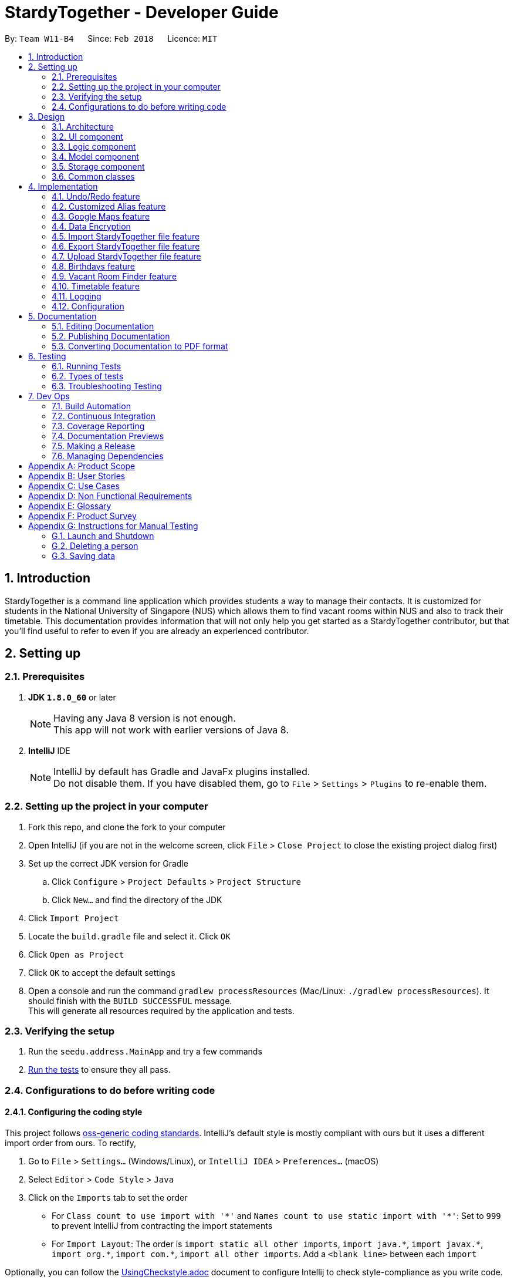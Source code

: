 = StardyTogether - Developer Guide
:toc:
:toc-title:
:toc-placement: preamble
:sectnums:
:imagesDir: images
:stylesDir: stylesheets
:xrefstyle: full
ifdef::env-github[]
:tip-caption: :bulb:
:note-caption: :information_source:
endif::[]
:repoURL: https://github.com/CS2103JAN2018-W11-B4/main/tree/master

By: `Team W11-B4`      Since: `Feb 2018`      Licence: `MIT`

== Introduction
StardyTogether is a command line application which provides students a way to manage their contacts.
It is customized for students in the National University of Singapore (NUS) which allows them to find vacant rooms within NUS and also to track their timetable.
This documentation provides information that will not only help you get started as a StardyTogether contributor, but that you'll find useful to refer to even if you are already an experienced contributor.

== Setting up

=== Prerequisites

. *JDK `1.8.0_60`* or later
+
[NOTE]
Having any Java 8 version is not enough. +
This app will not work with earlier versions of Java 8.
+

. *IntelliJ* IDE
+
[NOTE]
IntelliJ by default has Gradle and JavaFx plugins installed. +
Do not disable them. If you have disabled them, go to `File` > `Settings` > `Plugins` to re-enable them.


=== Setting up the project in your computer

. Fork this repo, and clone the fork to your computer
. Open IntelliJ (if you are not in the welcome screen, click `File` > `Close Project` to close the existing project dialog first)
. Set up the correct JDK version for Gradle
.. Click `Configure` > `Project Defaults` > `Project Structure`
.. Click `New...` and find the directory of the JDK
. Click `Import Project`
. Locate the `build.gradle` file and select it. Click `OK`
. Click `Open as Project`
. Click `OK` to accept the default settings
. Open a console and run the command `gradlew processResources` (Mac/Linux: `./gradlew processResources`). It should finish with the `BUILD SUCCESSFUL` message. +
This will generate all resources required by the application and tests.

=== Verifying the setup

. Run the `seedu.address.MainApp` and try a few commands
. <<Testing,Run the tests>> to ensure they all pass.

=== Configurations to do before writing code

==== Configuring the coding style

This project follows https://github.com/oss-generic/process/blob/master/docs/CodingStandards.adoc[oss-generic coding standards]. IntelliJ's default style is mostly compliant with ours but it uses a different import order from ours. To rectify,

. Go to `File` > `Settings...` (Windows/Linux), or `IntelliJ IDEA` > `Preferences...` (macOS)
. Select `Editor` > `Code Style` > `Java`
. Click on the `Imports` tab to set the order

* For `Class count to use import with '\*'` and `Names count to use static import with '*'`: Set to `999` to prevent IntelliJ from contracting the import statements
* For `Import Layout`: The order is `import static all other imports`, `import java.\*`, `import javax.*`, `import org.\*`, `import com.*`, `import all other imports`. Add a `<blank line>` between each `import`

Optionally, you can follow the <<UsingCheckstyle#, UsingCheckstyle.adoc>> document to configure Intellij to check style-compliance as you write code.

==== Updating documentation to match your fork

After forking the repo, links in the documentation will still point to the `CS2103JAN2018-W11-B4/main` repo. If you plan to develop this as a separate product (i.e. instead of contributing to the `CS2103JAN2018-W11-B4/main`) , you should replace the URL in the variable `repoURL` in `DeveloperGuide.adoc` and `UserGuide.adoc` with the URL of your fork.

==== Setting up CI

Set up Travis to perform Continuous Integration (CI) for your fork. See <<UsingTravis#, UsingTravis.adoc>> to learn how to set it up.

After setting up Travis, you can optionally set up coverage reporting for your team fork (see <<UsingCoveralls#, UsingCoveralls.adoc>>).

[NOTE]
Coverage reporting could be useful for a team repository that hosts the final version but it is not that useful for your personal fork.

Optionally, you can set up AppVeyor as a second CI (see <<UsingAppVeyor#, UsingAppVeyor.adoc>>).

[NOTE]
Having both Travis and AppVeyor ensures your App works on both Unix-based platforms and Windows-based platforms (Travis is Unix-based and AppVeyor is Windows-based)

==== Getting started with coding

When you are ready to start coding,

1. Get some sense of the overall design by reading <<Design-Architecture>>.
2. Take a look at <<GetStartedProgramming>>.

== Design

[[Design-Architecture]]
=== Architecture

.Architecture Diagram
image::Architecture.png[width="600"]

The *_Architecture Diagram_* given above explains the high-level design of the App. Given below is a quick overview of each component.

[TIP]
The `.pptx` files used to create diagrams in this document can be found in the link:{repoURL}/docs/diagrams/[diagrams] folder. To update a diagram, modify the diagram in the pptx file, select the objects of the diagram, and choose `Save as picture`.

`Main` has only one class called link:{repoURL}/src/main/java/seedu/address/MainApp.java[`MainApp`]. It is responsible for,

* At app launch: Initializes the components in the correct sequence, and connects them up with each other.
* At shut down: Shuts down the components and invokes cleanup method where necessary.

<<Design-Commons,*`Commons`*>> represents a collection of classes used by multiple other components. Two of those classes play important roles at the architecture level.

* `EventsCenter` : This class (written using https://github.com/google/guava/wiki/EventBusExplained[Google's Event Bus library]) is used by components to communicate with other components using events (i.e. a form of _Event Driven_ design)
* `LogsCenter` : Used by many classes to write log messages to the App's log file.

The rest of the App consists of four components.

* <<Design-Ui,*`UI`*>>: The UI of the App.
* <<Design-Logic,*`Logic`*>>: The command executor.
* <<Design-Model,*`Model`*>>: Holds the data of the App in-memory.
* <<Design-Storage,*`Storage`*>>: Reads data from, and writes data to, the hard disk.

Each of the four components

* Defines its _API_ in an `interface` with the same name as the Component.
* Exposes its functionality using a `{Component Name}Manager` class.

For example, the `Logic` component (see the class diagram given below) defines it's API in the `Logic.java` interface and exposes its functionality using the `LogicManager.java` class.

.Class Diagram of the Logic Component
image::LogicClassDiagram.png[width="800"]

[discrete]
==== Events-Driven nature of the design

The _Sequence Diagram_ below shows how the components interact for the scenario where the user issues the command `delete 1`.

.Component interactions for `delete 1` command (part 1)
image::SDforDeletePerson.png[width="800"]

[NOTE]
Note how the `Model` simply raises a `AddressBookChangedEvent` when the Address Book data are changed, instead of asking the `Storage` to save the updates to the hard disk.

The diagram below shows how the `EventsCenter` reacts to that event, which eventually results in the updates being saved to the hard disk and the status bar of the UI being updated to reflect the 'Last Updated' time.

.Component interactions for `delete 1` command (part 2)
image::SDforDeletePersonEventHandling.png[width="800"]

[NOTE]
Note how the event is propagated through the `EventsCenter` to the `Storage` and `UI` without `Model` having to be coupled to either of them. This is an example of how this Event Driven approach helps us reduce direct coupling between components.

The sections below give more details of each component.

[[Design-Ui]]
=== UI component

.Structure of the UI Component
image::UiClassDiagram.png[width="800"]

*API* : link:{repoURL}/src/main/java/seedu/address/ui/Ui.java[`Ui.java`]

The UI consists of a `MainWindow` that is made up of parts e.g.`CommandBox`, `ResultDisplay`, `PersonListPanel`, `StatusBarFooter`, `BrowserPanel` etc. All these, including the `MainWindow`, inherit from the abstract `UiPart` class.

The `UI` component uses JavaFx UI framework. The layout of these UI parts are defined in matching `.fxml` files that are in the `src/main/resources/view` folder. For example, the layout of the link:{repoURL}/src/main/java/seedu/address/ui/MainWindow.java[`MainWindow`] is specified in link:{repoURL}/src/main/resources/view/MainWindow.fxml[`MainWindow.fxml`]

The `UI` component,

* Executes user commands using the `Logic` component.
* Binds itself to some data in the `Model` so that the UI can auto-update when data in the `Model` change.
* Responds to events raised from various parts of the App and updates the UI accordingly.

[[Design-Logic]]
=== Logic component

[[fig-LogicClassDiagram]]
.Structure of the Logic Component
image::LogicClassDiagram.png[width="800"]

.Structure of Commands in the Logic Component. This diagram shows finer details concerning `XYZCommand` and `Command` in <<fig-LogicClassDiagram>>
image::LogicCommandClassDiagram.png[width="800"]

*API* :
link:{repoURL}/src/main/java/seedu/address/logic/Logic.java[`Logic.java`]

.  `Logic` uses the `AddressBookParser` class to parse the user command.
.  This results in a `Command` object which is executed by the `LogicManager`.
.  The command execution can affect the `Model` (e.g. adding a person) and/or raise events.
.  The result of the command execution is encapsulated as a `CommandResult` object which is passed back to the `Ui`.

Given below is the Sequence Diagram for interactions within the `Logic` component for the `execute("delete 1")` API call.

.Interactions Inside the Logic Component for the `delete 1` Command
image::DeletePersonSdForLogic.png[width="800"]

[[Design-Model]]
=== Model component

.Structure of the Model Component
image::ModelClassDiagram.png[width="800"]

*API* : link:{repoURL}/src/main/java/seedu/address/model/Model.java[`Model.java`]

The `Model`,

* stores a `UserPref` object that represents the user's preferences.
* stores the Address Book data.
* exposes an unmodifiable `ObservableList<Person>` that can be 'observed' e.g. the UI can be bound to this list so that the UI automatically updates when the data in the list change.
* does not depend on any of the other three components.

[TIP]
Note that although it is stated that contacts are friends in the User Guide (for better presentation), they are actually represented as `Person` class in code.

[[Design-Storage]]
=== Storage component

.Structure of the Storage Component
image::StorageClassDiagram.png[width="800"]

*API* : link:{repoURL}/src/main/java/seedu/address/storage/Storage.java[`Storage.java`]

The `Storage` component,

* can save `UserPref` objects in json format and read it back.
* can save the Address Book data in xml format and read it back.

[[Design-Commons]]
=== Common classes

Classes used by multiple components are in the `seedu.addressbook.commons` package.

== Implementation

This section describes some noteworthy details on how certain features are implemented.

// tag::undoredo[]
=== Undo/Redo feature
==== Current Implementation

The undo/redo mechanism is facilitated by an `UndoRedoStack`, which resides inside `LogicManager`. It supports undoing and redoing of commands that modifies the state of the address book (e.g. `add`, `edit`). Such commands will inherit from `UndoableCommand`.

`UndoRedoStack` only deals with `UndoableCommands`. Commands that cannot be undone will inherit from `Command` instead. The following diagram shows the inheritance diagram for commands:

.Logic Command Class Diagram
image::LogicCommandClassDiagram.png[width="800"]

As you can see from the diagram, `UndoableCommand` adds an extra layer between the abstract `Command` class and concrete commands that can be undone, such as the `DeleteCommand`. Note that extra tasks need to be done when executing a command in an _undoable_ way, such as saving the state of the address book before execution. `UndoableCommand` contains the high-level algorithm for those extra tasks while the child classes implements the details of how to execute the specific command. Note that this technique of putting the high-level algorithm in the parent class and lower-level steps of the algorithm in child classes is also known as the https://www.tutorialspoint.com/design_pattern/template_pattern.htm[template pattern].

Commands that are not undoable are implemented this way:
[source,java]
----
public class ListCommand extends Command {
    @Override
    public CommandResult execute() {
        // ... list logic ...
    }
}
----

With the extra layer, the commands that are undoable are implemented this way:
[source,java]
----
public abstract class UndoableCommand extends Command {
    @Override
    public CommandResult execute() {
        // ... undo logic ...

        executeUndoableCommand();
    }
}

public class DeleteCommand extends UndoableCommand {
    @Override
    public CommandResult executeUndoableCommand() {
        // ... delete logic ...
    }
}
----

Suppose that the user has just launched the application. The `UndoRedoStack` will be empty at the beginning.

The user executes a new `UndoableCommand`, `delete 5`, to delete the 5th person in the address book. The current state of the address book is saved before the `delete 5` command executes. The `delete 5` command will then be pushed onto the `undoStack` (the current state is saved together with the command).

.Undo and Redo Starting Stack
image::UndoRedoStartingStackDiagram.png[width="800"]

As the user continues to use the program, more commands are added into the `undoStack`. For example, the user may execute `add n/David ...` to add a new person.

.Undo and Redo Stack after executing one Command
image::UndoRedoNewCommand1StackDiagram.png[width="800"]

[NOTE]
If a command fails its execution, it will not be pushed to the `UndoRedoStack` at all.

The user now decides that adding the person was a mistake, and decides to undo that action using `undo`.

We will pop the most recent command out of the `undoStack` and push it back to the `redoStack`. We will restore the address book to the state before the `add` command executed.

.Undo and Redo stack before and after Undo command execution
image::UndoRedoExecuteUndoStackDiagram.png[width="800"]

[NOTE]
If the `undoStack` is empty, then there are no other commands left to be undone, and an `Exception` will be thrown when popping the `undoStack`.

The following sequence diagram shows how the undo operation works:

.Undo Sequence Diagram
image::UndoRedoSequenceDiagram.png[width="800"]

The redo does the exact opposite (pops from `redoStack`, push to `undoStack`, and restores the address book to the state after the command is executed).

[NOTE]
If the `redoStack` is empty, then there are no other commands left to be redone, and an `Exception` will be thrown when popping the `redoStack`.

The user now decides to execute a new command, `clear`. As before, `clear` will be pushed into the `undoStack`. This time the `redoStack` is no longer empty. It will be purged as it no longer make sense to redo the `add n/David` command (this is the behavior that most modern desktop applications follow).

.Undo and Redo stack before and after Clear command execution
image::UndoRedoNewCommand2StackDiagram.png[width="800"]

Commands that are not undoable are not added into the `undoStack`. For example, `list`, which inherits from `Command` rather than `UndoableCommand`, will not be added after execution:

.Undo and Redo stack before and after List command execution
image::UndoRedoNewCommand3StackDiagram.png[width="800"]

The following activity diagram summarize what happens inside the `UndoRedoStack` when a user executes a new command:

.Undo and Redo Activity Diagram
image::UndoRedoActivityDiagram.png[width="650"]

==== Design Considerations

===== Aspect: Implementation of `UndoableCommand`

* **Alternative 1 (current choice):** Add a new abstract method `executeUndoableCommand()`
** Pros: We will not lose any undone/redone functionality as it is now part of the default behaviour. Classes that deal with `Command` do not have to know that `executeUndoableCommand()` exist.
** Cons: Hard for new developers to understand the template pattern.
* **Alternative 2:** Just override `execute()`
** Pros: Does not involve the template pattern, easier for new developers to understand.
** Cons: Classes that inherit from `UndoableCommand` must remember to call `super.execute()`, or lose the ability to undo/redo.

===== Aspect: How undo & redo executes

* **Alternative 1 (current choice):** Saves the entire address book.
** Pros: Easy to implement.
** Cons: May have performance issues in terms of memory usage.
* **Alternative 2:** Individual command knows how to undo/redo by itself.
** Pros: Will use less memory (e.g. for `delete`, just save the person being deleted).
** Cons: We must ensure that the implementation of each individual command are correct.


===== Aspect: Type of commands that can be undone/redone

* **Alternative 1 (current choice):** Only include commands that modifies the address book (`add`, `clear`, `edit`).
** Pros: We only revert changes that are hard to change back (the view can easily be re-modified as no data are * lost).
** Cons: User might think that undo also applies when the list is modified (undoing filtering for example), * only to realize that it does not do that, after executing `undo`.
* **Alternative 2:** Include all commands.
** Pros: Might be more intuitive for the user.
** Cons: User have no way of skipping such commands if he or she just want to reset the state of the address * book and not the view.
**Additional Info:** See our discussion  https://github.com/se-edu/addressbook-level4/issues/390#issuecomment-298936672[here].


===== Aspect: Data structure to support the undo/redo commands

* **Alternative 1 (current choice):** Use separate stack for undo and redo
** Pros: Easy to understand for new Computer Science student undergraduates to understand, who are likely to be * the new incoming developers of our project.
** Cons: Logic is duplicated twice. For example, when a new command is executed, we must remember to update * both `HistoryManager` and `UndoRedoStack`.
* **Alternative 2:** Use `HistoryManager` for undo/redo
** Pros: We do not need to maintain a separate stack, and just reuse what is already in the codebase.
** Cons: Requires dealing with commands that have already been undone: We must remember to skip these commands. Violates Single Responsibility Principle and Separation of Concerns as `HistoryManager` now needs to do two * different things.
// end::undoredo[]

// tag::customizedalias[]
=== Customized Alias feature
==== Current Implementation

.Alias Command Sequence Diagram for Logic Component
image::LogicComponentAliasSequenceDiagram.png[width="800"]

.Storage Component
image::StorageClassDiagram.png[width="800"]

==== Design Considerations

===== Aspect: How alias list is maintained
.Model Component
image::ModelClassDiagram.png[width="800"]

* **Alternative 1 (current choice):** Create an `UniqueAliasList` in the `alias` model
** Pros: Reduce coupling between `Alias` and other commands. This design follows the Open Closed Principle where a command is open to extension and closed to modification.
** Cons: More difficult to implement as need to design an instance of a `UniqueAliasList`.
* **Alternative 2:** Create a HashMap of `Alias` in each command class
** Pros: Faster to implement as each command class only needs to include a HashMap that stores all the aliases tagged to the command.
** Cons: High coupling between `Alias` and other commands and the HashMaps of every command needs to be iterated through to find to find the aliased command.

===== Aspect: How alias is stored

* **Alternative 1 (current choice):** Store as `XmlAdaptedAlias` and save to `addressbook.xml`
** Pros: Reduces files where data need to be stored, as all the user saved data is in one file.
** Cons: Need to design a section in `addressbook.xml` for saving alias data with the other data like person data.
* **Alternative 2:** Store in `UserPrefsStorage`
** Pros: Easier to implement.
** Cons: Affects Import command, to import `UserPrefsStorage` as well, than just importing `addressbook.xml`
// end::customizedalias[]

// tag::mapconsiderations[]
=== Google Maps feature
==== Current Implementation

We are using the Google Maps Browser and passing the location(s) specified by the user into the URL, and then connecting to the internet to retrieve the Google Maps with the respective location(s).
We have implemented two functionalities for the Google Maps: Address locator and locations navigator.

* For one location specified, the "https://www.google.com/maps/search/" URL prefix is used.
* For more than one locations specified, the "https://www.google.com/maps/dir/" url prefix is used.

When a location specified by the user is an NUS building e.g. S1, our application compares the input with the list of NUS buildings to check from, and recognizes it as an NUS building.
The location is replaced with its respective postal code and passed to form the Google Maps URL.

==== Design Considerations

===== Aspect: Google Maps implementation
* **Alternative 1 (current choice):** Use Google Maps in browser
** Pros: Requires a re-setup of project to link with the Google API.
** Cons: Browser mode (Google Lite Maps) does not support some advanced Google Maps features.
(But these additional features are not used in this project and thus having the browser implementation fulfils the intended functionality)
* **Alternative 2:** Use Google Maps API
** Pros: Google Maps in the application will have the complete set of features.
** Cons: May cause a longer loading time for the application and Google Maps browser.

===== Aspect: Saving NUS buildings' addresses
* **Alternative 1 (current choice):** Saving the postal codes of NUS buildings in the Building class
** Pros: Easy to implement. Since there is only one set of fixed NUS buildings and postal codes, both can be stored as lists in the same class.
** Cons: Need to have a method that finds the correct postal code for a building from the lists.
* **Alternative 2:** Creating a new class to store postal codes/addresses of NUS buildings
** Pros: The code looks neater. Every building will have an `Address` class to store their postal codes/addresses.
** Cons: Need to maintain a `Building` list, where each `Building` contains the `Address` class.
// end::mapconsiderations[]

// tag::dataencryption[]
===  Data Encryption
==== Current Implementation

We are using `javax.crypto.cipher` and `java.security.key` package provided by java for the encryption of the data. The `SecurityUtil` class is used to provide the `SHA-1` hashing and `AES` encryption/decryption required.

Using a given password, it is first hashed using `SHA-1` to be used as the `AES` key.
The first 128 bits of the digest created by the `SHA-1` hash is extracted.
This is required as `AES` requires its key to be 128 bits long.

* The encryption can be done simply by using `SecurityUtil.encrypt()` which will encrypt the addressbook.xml.
* The decryption can be done simply by using `SecurityUtil.decrypt()` which will decrypt the addressbook.xml.
* Currently, decryption/encryption is done in `XmlAddressBookStorage` class before/after `readAddressBook` and `saveAddressBook`.

No encryption is done if the user do not set a password.
Users can change their password using the command `encrypt` and decrypt it permanently using the command `decrypt`.

When an 'encrypt' command is issued, the argument is parsed and hashed. Is is then passed to the Model.

image::PasswordSdForLogic.png[width="800"]

The `ModelManager` then updates the password in the `AddressBook` as shown below:

.Password Sequence Diagram for Model Component
image::PasswordSdForModel.png[width="800"]

The 128 bit password used to encrypt `addressbook.xml` is saved in the address book as `XmlAdaptedPassword` to ensure that the password is not lost after every reset of the application.
This is secure as even if a malicious user were to somehow get a copy of the 128 bit password, they would still need to use a computationally unfeasible second pre-image attack.
This is because users are unable to input hashed password directly.

When the user first starts the application, `ModelManager` would try to load the data from `addressbook.xml` without using any password.
If `addressbook.xml` is encrypted, this would cause the following code to trigger which would morph the `ui` to `PasswordUiManager` instead of `UiManager`.
[source,java]
----
private void checkPasswordChanged() {
    if (passwordChanged) {
        ui = new PasswordUiManager(storage, model, ui);
    }
}
----
This change would cause the `PasswordWindow` to display instead of the `MainWindow`, requesting for a password input by the user.

image::passwordBox.png[width="800"]

If the password the user input is unable to decrypt `addressbook.xml`, a `WrongPasswordEvent` is raised which will cause the `PasswordUiManager` to display the following dialog to the user:

image::wrongPasswordDialog.png[width="800"]

If the password the user input successfully decrypts `addressbook.xml`, a `CorrectPasswordEvent` is raised. This event is handled by the `PasswordUiManager` which will start the `UiManager`.
The application would behave as if it is not encrypted from here on.

==== Design Considerations

===== Aspect: How to generate the AES key
* **Alternative 1 (current choice):** Generating the key from a password
** Pros: Users are able to key in their own passwords
** Cons: Users have to input password for their data to be encrypted.
* **Alternative 2:** Generating the key within the code into a file for user to share.
** Pros: It would be guaranteed to be more secure than using our own generated key.
    This is because keys generated by `java.crypto.KeyGenerator` have their algorithms reviewed by many experts in the area.
** Cons: This would require a file to be carried by the user to decrypt their address book which makes it very inconvenient for the user.

===== Aspect: Where to encrypt and decrypt file
* **Alternative 1 (current choice):** Encryption and Decryption done in `XmlAddressBookStorage` class
** Pros: Easy and clear to understand implementation where file is encrypted and decrypted before and after `readAddressBook` and `saveAddressBook`.
** Cons: `addressbook.xml` is in plain text longer than is required.

* **Alternative 2:**  Encryption and Decryption done where needed in `XmlUtil` and `XmlFileStorage`
** Pros: `addressbook.xml` is exposed minimally.
** Cons: Increase coupling of more classes and makes the implementation harder to understand.

===== Aspect: Where to save the password
* **Alternative 1 (current choice):** Save in `addressbook.xml`
** Pros: The password is not lost after every reload of the application.
** Cons: Plaintext of `addressbook.xml` contains the 128 bit `AES` key used.
However, this is still secure as even if a malicious user were to somehow get a copy of the 128 bit password,
they would still need to use a computationally unfeasible second pre-image attack.

* **Alternative 2:** Password not saved
** Pros: No chance of password being compromised.
** Cons: Password reset after each reload of application.

===== Aspect: Default Password
* **Alternative 1 (current choice):** `addressbook.xml` not encrypted by default
** Pros: Users are able to choose whether they want their data to be encrypted or not as encryption and decryption
requires computation which may make the application slower than desired.
** Cons: Unfamiliar users may not be aware of the option of encrypting their data making it less secure.
* **Alternative 2:** Default Password provided to encrypt `addressbook.xml`
** Pros: Data is always encrypted.
** Cons: A default password is, most of the time, as effective as no password and it also slows down the application more than necessary.
// end::dataencryption[]

// tag::datatransfer[]
=== Import StardyTogether file feature
==== Current Implementation

The import StardyTogether mechanism is facilitated by `XmlSerializableAddressBook`, which resides inside `Storage`. It allows the imported XML file to be converted into StardyTogether format.

The imported StardyTogether must be a XML file that follows `XmlAdaptedPerson`, `XmlAdaptedTag`, and `XmlAdaptedAlias` format.

`Person`,`Tag`, and `Alias` from imported StardyTogether file that are not a duplicate of existing `Person`, `Tag`, and `Alias` in the user's StardyTogether will be added.

The following code shows how `Person`,`Tag`, and `Alias` are imported into StardyTogether:

----
public AddressBook addToAddressBook(AddressBook addressBook) throws IllegalValueException {
    for (XmlAdaptedTag t : tags) {
        addressBook.importTag(t.toModelType());
    }
    for (XmlAdaptedPerson p : persons) {
        addressBook.importPerson(p.toModelType());
    }
    for (XmlAdaptedAlias a : aliases) {
        addressBook.importAlias(a.toModelType());
    }
    return addressBook;
}
----

The following sequence diagram shows how the import operation works:

.Import Command Sequence Diagram for Logic Component
image::LogicComponentImportSequenceDiagram.png[width="800"]

.Import Command Sequence Diagram for Model and Storage Component
image::ModelStorageComponentImportSequenceDiagram.png[width="800"]

==== Design Considerations

===== Aspect: Imported StardyTogether file format

* **Alternative 1 (current choice):** Uses the same XML file format as `XmlSerializableAddressBook`
** Pros: Same file format as saved StardyTogether, users can transfer StardyTogether easily without the need to indicate file format.
** Cons: Imported StardyTogether must be in XML file format that follows `XmlAdaptedPerson`, `XmlAdaptedTag`, and `XmlAdaptedAlias` format.
* **Alternative 2:** Uses CSV file format
** Pros: CSV file format is widely used and is able to transfer between different applications (eg. Microsoft Excel).
** Cons: Different file format as saved StardyTogether, implementation of converting file type from XML to CSV is needed.

===== Aspect: How import command executes

* **Alternative 1 (current choice):** Adds all `Person`,`Tag`, and `Alias` from imported StardyTogether that are not a duplicate of existing `Person`, `Tag`, and `Alias` to the user's StardyTogether.
** Pros: User does not need to indicate which `Person`, `Tag` or `Alias` to be imported. Since user can select which `Person` to be exported using `export` command, we assume user has already made his selection.
** Cons: User is not able to select which `Person`, `Tag` or `Alias` to be imported.
* **Alternative 2:** Adds selected `Person`,`Tag`, and `Alias` from imported StardyTogether that are not a duplicate of existing `Person`, `Tag`, and `Alias` to the user's StardyTogether.
** Pros: User is able to select which `Person`, `Tag` or `Alias` to be imported.
** Cons: User needs to indicate which `Person`, `Tag` or `Alias` to be imported, which may lead to human errors.

=== Export StardyTogether file feature
==== Current Implementation

The export StardyTogether mechanism is facilitated by `XmlFileStorage`, which resides inside `Storage`. It allows the StardyTogether's `AddressBook` to be converted into a XML file format.

The exported StardyTogether file contains all `Person` in `filteredPersons`, which resides inside `ModelManager`, all `Tag`, and all `Alias` in StardyTogether.

The following sequence diagram shows how the export operation works:

.Export Command Sequence Diagram for Model and Storage Component
image::ModelStorageComponentExportSequenceDiagram.png[width="800"]

==== Design Considerations

===== Aspect: Exported StardyTogether file format

* **Alternative 1 (current choice):** Uses the same XML file format as `XmlFileStorage`
** Pros: Same file format as saved StardyTogether, users can transfer StardyTogether easily without the need to indicate file format.
** Cons: Can only be transferred and used by StardyTogether application.
* **Alternative 2:** Uses CSV file format
** Pros: CSV file format is widely used and is able to transfer between different applications (eg. Microsoft Excel).
** Cons: Different file format as saved StardyTogether, implementation of converting file type from XML to CSV is needed.

===== Aspect: How export command executes

* **Alternative 1 (current choice):** Exports all `Person` in `filteredPersons`, `Tag`, and `Alias` from StardyTogether.
** Pros: User is able to select which `Person` to be exported by using `find` command, user is not able to indicate which `Tag` or `Alias` to be exported. User can exports all `Person` by using `list` command too.
** Cons: User is not able to select which `Tag` or `Alias` to be exported.
* **Alternative 2:** Exports all `Person`,`Tag`, and `Alias` from StardyTogether.
** Pros: User does not need to indicate which `Person`, `Tag` or `Alias` to be exported.
** Cons: User is not able to select which `Person`, `Tag` or `Alias` to be exported. This is similar to copying and pasting the saved StardyTogether file using file explorer.

=== Upload StardyTogether file feature
==== Current Implementation

The upload feature involves three steps, requesting for authorization, exporting, and uploading.

1. Redirecting user to a Google URL to request for authorization to his/her Google Drive. User must grant StardyTogether access to his/her Google Drive to continue. If user already granted access, this step will be skipped.
2. Exporting all `Person` in `filteredPersons`, which resides inside `ModelManager`, all `Tag`, and all `Alias` of the StardyTogether to `googledrive` folder in user's computer.
3. Uploading the exported StardyTogether file to user's Google Drive.

Please refer to <<Export StardyTogether file feature,Export StardyTogether file feature>> for implementation on export mechanism.

The upload StardyTogether mechanism is facilitated by using https://developers.google.com/drive/[Google Drive API] in `GoogleDriveStorage`, which resides inside `Storage`. It allows the stored StardyTogether file in user's computer to be uploaded into user's Google Drive.

The uploaded StardyTogether file is the same as exported StardyTogether file stored.

The following sequence diagram shows how the upload operation works:

.Upload Command Sequence Diagram for Model and Storage Component
image::ModelStorageComponentUploadSequenceDiagram.png[width="800"]

==== Design Considerations

===== Aspect: Uploaded StardyTogether file format

* **Alternative 1 (current choice):** Uses the same XML file format as `XmlFileStorage`
** Pros: Same file format as saved StardyTogether, users can transfer StardyTogether easily without the need to indicate file format.
** Cons: Can only be transferred and used by StardyTogether application.
* **Alternative 2:** Uses CSV file format
** Pros: CSV file format is widely used and is able to transfer between different applications (eg. Microsoft Excel).
** Cons: Different file format as saved StardyTogether, implementation of converting file type from XML to CSV is needed.
// end::datatransfer[]

// tag::birthdays[]
=== Birthdays feature
==== Current Implementation
`Birthdays` Command uses the existing `Events` system and sends an event according to the parameters provided.

.Birthdays Command Sequence Diagram for Logic Component +
image::LogicComponentBirthdaysSequenceDiagram.png[width="800"]

The `BirthdayList` UI component will then receive the event and handle the display of the data +

.Birthdays Command Sequence Diagram for UI Component +
image::UiComponentBirthdayListSequenceDiagram.png[width="800"]

For "birthdays today" notification, the app will create an alert dialog instead.
[source,java]
----
    @Subscribe
    private void handleBirthdayNotificationEvent(BirthdayNotificationEvent event) {
        DateTimeFormatter dtf = DateTimeFormatter.ofPattern("dd/MM/yyyy");

        logger.info(LogsCenter.getEventHandlingLogMessage(event));
        Alert alert = new Alert(Alert.AlertType.INFORMATION);
        // ... setting up of Alert ...
        alert.showAndWait();
    }
----

==== Design Considerations

===== Aspect: How the `BirthdayList` UI component obtains and parses its data

* **Alternative 1**: Let UI component handle the parsing of UniquePersonList obtained from Event
** Pros: Isolated and independent within `BirthdayList` UI component. Less overhead.
** Cons: Not intuitive to new developers as parsing of data is not expected in UI.
* **Alternative 2 (current choice)**: Let `Birthdays` do the parsing of UniquePersonList obtained from Model
** Pros: More modularity.
** Cons: Not apparent in usage by User. Functionality remains the same but Birthdays command becomes more cluttered.

===== Aspect: How User can open Birthday List

* **Alternative 1**: Manual command "birthdays" or "birthdays today"
** Pros: User can control when to view the birthdays.
** Cons: Not very user-friendly. Additional parameter cannot be shortened.
* ** Alternative 2 (current choice)**: Notification at the start of app if a birthday is occurring today
** Pros: User can be reminded immediately and need not type the command.
** Cons: Currently, StardyTogether does not have settings to switch on/off the feature. User may find it irritating.

===== Aspect: How User inputs the Birthday parameter in `Person` class
* ** Alternative 1 (Current choice)**: Fixed format as DDMMYYYY
** Pros: Less room for errors.
** Cons: User may not like the DDMMYYYY format.
* **Alternative 2:** Use Natural Language Processing
** Pros: Users can enter their birthday in their preferred format.
** Cons: External API will be used. May introduce unforeseen bugs.
// end::birthdays[]

// tag::vacantroomfinder[]
=== Vacant Room Finder feature
==== Current Implementation
We are using Venue Information JSON file from https://nusmods.com/api/2017-2018/2/venueInformation.json[NUSMods] to retrieve the weekly timetable of the venues. To increase the performance of retrieving the timetable of the venue, we decided to download Venue Information JSON file and have an offline copy stored in our StardyTogether application.

We have added the list of NUS buildings and the list of rooms in each building into the offline copy.

We use `ReadOnlyJsonVenueInformation`, which resides inside `Storage` to read and store the room timetable data inside `nusVenues` in `Room` class, and also store NUS Buildings and their respective rooms inside `nusBuildingsAndRooms` in `Building` class.

To avoid reading the data from Venue Information JSON file whenever the `vacant` command is executed, we only read the data once when the `MainApp` starts.

The following sequence diagram shows how the vacant command is parsed:

`ModelManager` will checks if the building is in the list of NUS Buildings, and will throw `BuildingNotFoundException` if the building is not in the list of NUS Buildings.

We have created `Building`, `Room`, `Week`, and `WeekDay` in `Model` to read and store all weekday schedule of all NUS Rooms.

The following architecture diagram shows the model component:

.Model Component
image::ModelClassDiagram.png[width="800"]

The following sequence diagram shows how the logic component of Vacant Room Finder works:

.Vacant Command Sequence Diagram for Model Component
image::ModelComponentVacantSequenceDiagram.png[width="800"]

As shown in diagram above, all Rooms weekday schedule will be return in an `ArrayList<ArrayList<String>>` data structure. This result will be shown to the UI on the `InfoPanel`

===== Aspect: Shows list of vacant rooms
* **Alternative 1 (current choice):** Displays a list of rooms and the weekday schedule from 0800 to 2100
** Pros: User is able to see which rooms are vacant throughout the day
** Cons: User has to manually find which rooms are vacant at the current time
* **Alternative 2:** Displays a list of vacant rooms at the current time
** Pros: User is able to see which rooms are vacant at current time immediately
** Cons: User is not able to see the room schedule for the whole day

* **Alternative 1 (current choice):** Create a Building, Room, Week and Weekday class
** Pros: Follows the Single Responsibility Principle where each class should have responsibility over a single part of the functionality provided by the software
** Cons: More difficult to implement as the design of the flow of work between classes has to be thought out
* **Alternative 2:** Create a static list of rooms in the Building class which has a room schedule for the day
** Pros: Code is shorter
** Cons: The Room and Building class will have schedule-related code which makes the classes messy.
// end::vacantroomfinder[]

// tag::timetable[]
=== Timetable feature
==== Current Implementation
When adding a `Person` using the "Add" Command, users can enter their NUSMods shortened link into the "tt/" field.
NUSMods URLs currently come in the format of `.../timetable/SEM_NUM/share?MODULE_CODE=LESSON_CODE`
Using `TimetableParserUtil:parseShortUrl`, we obtain the full url from the shortened link.
Then, we parse the information accordingly and obtain lesson data from {empty}[https://api.nusmods.com/[NUSMods API]] to represent them in `Lesson`
The information is then sorted and added as a list of `Lesson` taken by the user to the Timetable.
[source,java]
----
        try {
            // Grab lesson info from API and store as a map
            URL url = new URL(link);
            @SuppressWarnings("unchecked")
            Map<String, Object> mappedJson = mapper.readValue(url, HashMap.class);
            @SuppressWarnings("unchecked")
            ArrayList<HashMap<String, String>> lessonInfo = (ArrayList<HashMap<String, String>>)
                    mappedJson.get("Timetable");

            // Parse the information from API and creates an Arraylist of all possible lessons
            ArrayList<Lesson> lessons = new ArrayList<>();
            for (HashMap<String, String> lesson : lessonInfo) {
                Lesson lessonToAdd = new Lesson(moduleCode, lesson.get("ClassNo"), lesson.get("LessonType"),
                        lesson.get("WeekText"), lesson.get("DayText"), lesson.get("StartTime"), lesson.get("EndTime"));
                lessons.add(lessonToAdd);
            }

            return lessons;
        } catch (IOException exception) {
            throw new ParseException("Cannot retrieve module information");
        }
----

The main contents of the timetable is stored as `TimetableData` and is accessed through `Timetable`.
`TimetableData` consists of 2 `TimetableWeek`, which each consist of 5 `TimetableDay`, which each consist of 24
`TimetableSlot` (following the 24h clock)

.Timetable Component
image::TimetableComponentClassDiagram.png[width="800"]

In the event the url provided is invalid or empty, a empty `Timetable` will be created.
Do take note that there are dummy urls for the purpose of testing. While normal users should not be able to know of their existence,
entering a dummy link will result in a preset timetable being built.

When the user uses the `TimetableUnionCommand`, the indexes selected will be parsed and a union of the timetables selected will be created.
[source,java]
----
    public static ArrayList<String> unionTimetableDay(ArrayList<TimetableDay> timetables) {
        ArrayList<String> commonTimetable = new ArrayList<>();
        boolean checker;

        for (int i = 8; i < 22; i++) {
            checker = false;
            for (TimetableDay timetable : timetables) {
                TimetableSlot t = timetable.timetableSlots[i];
                if (!t.toString().equals(EMPTY_SLOT_STRING)) {
                    checker = true;
                    break;
                }
            }

            if (checker) {
                commonTimetable.add(TITLE_OCCUPIED);
            } else {
                commonTimetable.add(EMPTY_SLOT_STRING);
            }
        }
        return commonTimetable;
    }
----

Afterwards, it will raise the `TimeTableEvent` which will be caught and handled by the `InfoPanel`.
The `InfoPanel` will swap between `UserDetailsPanel`, `BirthdayList`, `VenueTable` and `TimetableUnionPanel` so that the UI would not be too cluttered.

==== Design Considerations

===== Aspect: The use of NUSMods Shortened URLs

* **Alternative 1** (current choice): Use NUSMods shortened urls to 'import' the user's timetable over to StardyTogether
** Pros: User-friendly if user already uses NUSMods and knows how to get the shortened link
** Cons: Not helpful to a user who does not use NUSMods. If NUSMods API changes, StardyTogether needs to be updated
* **Alternative 2**: Allow the use of more universal formats such as .ics files
** Pros: More flexibility for the user
** Cons: Hard to implement and parse the input

===== Aspect: Behaviour of the app when data from API is not retrieved successfully

* **Alternative 1** (current choice): A empty timetable is created for them.
** Pros: Prevents unexpected errors
** Cons: Not very intuitive unless user sees the thrown exception
* ** Alternative 2**: Prevent the adding of a Person without a valid timetable
** Pros: Warns the user that the timetable is not inputted properly
** Cons: Not very user-friendly if user just does not have a valid timetable

===== Aspect: Adding of lessons to Timetable

* **Alternative 1** (current choice): Users do the adding on NUSMods and re-import the timetable link
** Pros: No need to implement a separate function to add lessons and a separate `Module` class
** Cons: May be troublesome for the user
* **Alternative 2**: Implement a function to add lessons and `Module` class
** Pros: User need not to manually edit the timetable parameter
** Cons: Hard to implement. Lessons and modules will not have any usage outside `Timetable`

===== Aspect: Testing of Timetable

* **Alternative 1** (current choice): Dummy links (which will never be generated by NUSMods) are used,
 Timetable will parse those differently
** Pros: Allows for easy creation of dummy timetables
** Cons: Although unlikely, user may be able to enter the dummy link as his own timetable (unintended behaviour)
* ** Alternative 2**: Changing value to be non-final, settable with a method
** Pros: Easy to implement
** Cons: Violates coding conventions, allows possible unauthorized access to Timetable

===== Aspect: Displaying of Timetable in UI
* **Alternative 1 (Current choice):** Change between the different panels
** Pros: UI would not be too cluttered.
** Cons: User cannot simultaneously use the different panels.
* **Alternative 2:** Have a dedicated spot in the UI for `TimeTablePanel`
** Pros: Easy to refer for users.
** Cons: UI would be confusing and cluttered.

===== Aspect: Size of Timetable size
* **Alternative 1 (Current choice):** Automatically resize according to the size of the Application
** Pros: Size is adaptable to the size of the Application.
** Cons: Variable size may make it confusing for users.
* **Alternative 2:** Fixed Size
** Pros: Easy and predictable size and location of timings.
** Cons: Since display may different from computer to computer, it would be inflexible to use a one size fit all approach.

===== Aspect: Color of Modules in Timetable
* **Alternative 1 (Current choice):** Automatically randomized based on the `hashcode()` of the module name
** Pros: Colors are fixed and more or less randomized.
** Cons: Colors may be same for different modules in the same timetable and Colors are not customizable.
* **Alternative 2:** Pre-defined colors for the different modules
** Pros: No overlap in color and different color for each module
** Cons: Since there are many different modules in NUS, it would be very time-consuming and almost impossible to be implemented.
* **Alternative 3:** User customize colors
** Pros: Customized Application for users.
** Cons: Implementation of this system would be complex and time-consuming, it would be implemented in later versions.
Current implementation is the best in terms of variability and ease of implementation.
// end::timetable[]

=== Logging

We are using `java.util.logging` package for logging. The `LogsCenter` class is used to manage the logging levels and logging destinations.

* The logging level can be controlled using the `logLevel` setting in the configuration file (See <<Implementation-Configuration>>)
* The `Logger` for a class can be obtained using `LogsCenter.getLogger(Class)` which will log messages according to the specified logging level
* Currently log messages are output through: `Console` and to a `.log` file.

*Logging Levels*

* `SEVERE` : Critical problem detected which may possibly cause the termination of the application
* `WARNING` : Can continue, but with caution
* `INFO` : Information showing the noteworthy actions by the App
* `FINE` : Details that is not usually noteworthy but may be useful in debugging e.g. print the actual list instead of just its size

[[Implementation-Configuration]]
=== Configuration

Certain properties of the application can be controlled (e.g App name, logging level) through the configuration file (default: `config.json`).

== Documentation

We use asciidoc for writing documentation.

[NOTE]
We chose asciidoc over Markdown because asciidoc, although a bit more complex than Markdown, provides more flexibility in formatting.

=== Editing Documentation

See <<UsingGradle#rendering-asciidoc-files, UsingGradle.adoc>> to learn how to render `.adoc` files locally to preview the end result of your edits.
Alternatively, you can download the AsciiDoc plugin for IntelliJ, which allows you to preview the changes you have made to your `.adoc` files in real-time.

=== Publishing Documentation

See <<UsingTravis#deploying-github-pages, UsingTravis.adoc>> to learn how to deploy GitHub Pages using Travis.

=== Converting Documentation to PDF format

We use https://www.google.com/chrome/browser/desktop/[Google Chrome] for converting documentation to PDF format, as Chrome's PDF engine preserves hyperlinks used in webpages.

Here are the steps to convert the project documentation files to PDF format.

.  Follow the instructions in <<UsingGradle#rendering-asciidoc-files, UsingGradle.adoc>> to convert the AsciiDoc files in the `docs/` directory to HTML format.
.  Go to your generated HTML files in the `build/docs` folder, right click on them and select `Open with` -> `Google Chrome`.
.  Within Chrome, click on the `Print` option in Chrome's menu.
.  Set the destination to `Save as PDF`, then click `Save` to save a copy of the file in PDF format. For best results, use the settings indicated in the screenshot below.

.Saving documentation as PDF files in Chrome
image::chrome_save_as_pdf.png[width="300"]

[[Testing]]
== Testing

=== Running Tests

There are three ways to run tests.

[TIP]
The most reliable way to run tests is the 3rd one. The first two methods might fail some GUI tests due to platform/resolution-specific idiosyncrasies.

*Method 1: Using IntelliJ JUnit test runner*

* To run all tests, right-click on the `src/test/java` folder and choose `Run 'All Tests'`
* To run a subset of tests, you can right-click on a test package, test class, or a test and choose `Run 'ABC'`

*Method 2: Using Gradle*

* Open a console and run the command `gradlew clean allTests` (Mac/Linux: `./gradlew clean allTests`)

[NOTE]
See <<UsingGradle#, UsingGradle.adoc>> for more info on how to run tests using Gradle.

*Method 3: Using Gradle (headless)*

Thanks to the https://github.com/TestFX/TestFX[TestFX] library we use, our GUI tests can be run in the _headless_ mode. In the headless mode, GUI tests do not show up on the screen. That means the developer can do other things on the Computer while the tests are running.

To run tests in headless mode, open a console and run the command `gradlew clean headless allTests` (Mac/Linux: `./gradlew clean headless allTests`)

=== Types of tests

We have two types of tests:

.  *GUI Tests* - These are tests involving the GUI. They include,
.. _System Tests_ that test the entire App by simulating user actions on the GUI. These are in the `systemtests` package.
.. _Unit tests_ that test the individual components. These are in `seedu.address.ui` package.
.  *Non-GUI Tests* - These are tests not involving the GUI. They include,
..  _Unit tests_ targeting the lowest level methods/classes. +
e.g. `seedu.address.commons.StringUtilTest`
..  _Integration tests_ that are checking the integration of multiple code units (those code units are assumed to be working). +
e.g. `seedu.address.storage.StorageManagerTest`
..  Hybrids of unit and integration tests. These test are checking multiple code units as well as how the are connected together. +
e.g. `seedu.address.logic.LogicManagerTest`


=== Troubleshooting Testing
**Problem: `HelpWindowTest` fails with a `NullPointerException`.**

* Reason: One of its dependencies, `UserGuide.html` in `src/main/resources/docs` is missing.
* Solution: Execute Gradle task `processResources`.

== Dev Ops

=== Build Automation

See <<UsingGradle#, UsingGradle.adoc>> to learn how to use Gradle for build automation.

=== Continuous Integration

We use https://travis-ci.org/[Travis CI] and https://www.appveyor.com/[AppVeyor] to perform _Continuous Integration_ on our projects. See <<UsingTravis#, UsingTravis.adoc>> and <<UsingAppVeyor#, UsingAppVeyor.adoc>> for more details.

=== Coverage Reporting

We use https://coveralls.io/[Coveralls] to track the code coverage of our projects. See <<UsingCoveralls#, UsingCoveralls.adoc>> for more details.

=== Documentation Previews
When a pull request has changes to asciidoc files, you can use https://www.netlify.com/[Netlify] to see a preview of how the HTML version of those asciidoc files will look like when the pull request is merged. See <<UsingNetlify#, UsingNetlify.adoc>> for more details.

=== Making a Release

Here are the steps to create a new release.

.  Update the version number in link:{repoURL}/src/main/java/seedu/address/MainApp.java[`MainApp.java`].
.  Generate a JAR file <<UsingGradle#creating-the-jar-file, using Gradle>>.
.  Tag the repo with the version number. e.g. `v0.1`
.  https://help.github.com/articles/creating-releases/[Create a new release using GitHub] and upload the JAR file you created.

=== Managing Dependencies

A project often depends on third-party libraries. For example, Address Book depends on the http://wiki.fasterxml.com/JacksonHome[Jackson library] for XML parsing. Managing these _dependencies_ can be automated using Gradle. For example, Gradle can download the dependencies automatically, which is better than these alternatives. +
a. Include those libraries in the repo (this bloats the repo size) +
b. Require developers to download those libraries manually (this creates extra work for developers)

[[GetStartedProgramming]]
[appendix]
== Product Scope

*Target user profile*:

* has a need to manage a significant number of contacts
* prefer desktop apps over other types
* can type fast
* prefers typing over mouse input
* is reasonably comfortable using CLI apps
* is a student in National University of Singapore
* has many friends in the same course

*Value proposition*: share useful information with their friends who are taking the same modules and find a common studying time

*Feature Contribution*
[width="100%",cols="45%,<33%,<33%",options="header",]
|=======================================================================
|Name |Minor Enhancement |Major Enhancement
|Lee Yong Ler | Adding of `TimeTable` class and into the `Person` class. This allows user to enter their time table into the address book, making it easy for them to know their time table.|Data encryption system to allow the `addressbook.xml` to be encrypted when not in use. A `password` command will also be added for user to key in their own password. This ensure that the privacy of users are respected and information in the address book is confidential. NUS students would be able to store sensitive information like time table without fear of them leaking.
|Loh Cai Jun | Implementing Model and Storage component of Vacant study rooms finder feature to help user to find vacant study rooms nearby. | Importing, exporting, and uploading StardyTogether file feature to allow user to transfer selected data to other users, transfer to different computers, store and restore backup of StardyTogether easily.
|Ong Jing Yin | Implementing the Logic and UI component of the Vacant Room Finder feature. Users can view the vacancy status of all the rooms in the building they have requested for. Implementing the Google Maps Feature to nagivate locations within and outside of NUS easily.|Creating the Customized Alias Feature which allows users to set their own short cuts or intuitive naming for all existing commands to enhance the personalization and user-friendliness of our application.
|Wayne Neo| In charge of Model and Logic for Timetable. User can enter their timetable and compare their timetables to find common slots for easy 'stardying' together| Birthdays system helps User to keep track of their friend's birthdays and remind them promptly if its their birthday today
|=======================================================================

[appendix]
== User Stories

Priorities: High (must have) - `* * \*`, Medium (nice to have) - `* \*`, Low (unlikely to have) - `*`

[width="59%",cols="22%,<23%,<25%,<30%",options="header",]
|=======================================================================
|Priority |As a ... |I want to ... |So that I can...
|`* * *` |new user |see usage instructions |refer to instructions when I forget how to use the App

|`* * *` |student with friends |search friends who have taken or are taking similar modules |know who I can group with or approach for help

|`* * *` |student |keep track of my timetable |go to classes punctually

|`* * *` |student with friends |find my friend’s timetables |find common studying time with them

|`* * *` |student with friends |list my friends' birthdays |plan ahead in time for their birthdays

|`* * *` |student with friends |be notified of birthdays today |wish them happy birthday

|`* * *` |student with friends |export contacts taking similar module to another friend |let my friend know who is taking similar modules

|`* * *` |busy student |have short forms of commands |type more quickly

|`* * *` |busy student |have my customized short forms of commands |type even quicker and in my own style

|`* * *` |busy student |be able to remove my customized short forms |reuse keys

|`* * *` |busy student |be able to view all my customized short forms |refer to them should I forget the short forms I had previously set

|`* * *` |user |add a new person |

|`* * *` |user |delete a person |remove entries that I no longer need

|`* * *` |user |find a person by name |locate details of persons without having to go through the entire list

|`* * *` |user who is concerned about privacy |have my data encrypted |ensure that no one can access my data without my permission

|`* * *` |user who is concerned about privacy |change the password used |security is not compromised

|`* * *` |student who studies in school |be able to find rooms that I can study in |save time finding rooms

|`* * *` |student who studies in school |be able to know the locations of NUS buildings |save time locating the place

|`* * *` |student |be able to nagivate locations within and outside of NUS easily |find my way around quickly

|`* * *`|user| be able to transfer data between computers |  share my data with others and change computers seamlessly

|`* * *`|user who is concerned about privacy| be able to transfer encrypted data |share my data in its encrypted form

|`* * *`|user with many friends| track the birthdays of my friends | not miss a friend's birthday

|`* * *`|user with many friends| see all my friend's birthday in a list | know who's birthday is upcoming

|`* *` |user who is lazy |be able to leave my address book unencrypted | read it without opening the application

|`* *`|power user| be able to auto complete commands| I can use the application faster

|`* *` |user |hide <<private-contact-detail,private contact details>> by default |minimize chance of someone else seeing them by accident

|`*` |user with many persons in the address book |sort persons by name |locate a person easily
|=======================================================================

_{More to be added}_

[appendix]
== Use Cases

(For all use cases below, the *System* is the `StardyTogether` and the *Actor* is the `user`, unless specified otherwise)

[discrete]
=== Use case: Delete person

*MSS*

1.  User requests to list persons
2.  StardyTogether shows a list of persons
3.  User requests to delete a specific person in the list
4.  StardyTogether deletes the person
+
Use case ends.

*Extensions*

[none]
* 2a. The list is empty.
+
Use case ends.

* 3a. The given index is invalid.
+
[none]
** 3a1. StardyTogether shows an error message.
+
Use case resumes at step 2.

[discrete]
=== Use case: Find venue

*MSS*

1.  User requests to find an available venue
2.  StardyTogether prompts user to input a building
3.  User requests building name
4.  StardyTogether prints out a list of rooms with their vacancy status
+
Use case ends.

*Extensions*

[none]
* 2a. No location is available
+
[none]
** 2a1. StardyTogether displays the empty result
+
Use case resumes at step 2

* 3a. The given location is invalid.
+
[none]
** 3a1. StardyTogether displays an error message.
+
Use case resumes at step 2.

* 4a. StardyTogether cannot retrieve the information online
+
[none]
** 4a1. StardyTogether displays an error message
** 4a2. StardyTogether attempts to reconnect
** 4a3. If problem persists, StardyTogether directs User to troubleshooting
+
Use case ends

[discrete]
=== Use case: Add alias
*MSS*

1.  User requests to create an alias for a command
2.  StardyTogether prompts user to input a building
3.  User requests command and alias
4.  StardyTogether adds the command and alias pairing successfully
+
Use case ends.

*Extensions*

[none]
* 3a. Incorrect number of arguments specified.
+
[none]
** 3a1. StardyTogether displays an error message.
+
Use case resumes at step 3.

* 4a. Invalid command or alias specified.
+
[none]
** 4a1. StardyTogether displays an error message
** 4a2. User re-enters command and alias
Steps 4a1-4a2 are repeated until the command and alias entered are valid.
+
Use case ends


_{More to be added}_

[appendix]
== Non Functional Requirements

.  Should work on any <<mainstream-os,mainstream OS>> as long as it has Java `1.8.0_60` or higher installed.
.  Should be able to hold up to 1000 persons without a noticeable sluggishness in performance for typical usage.
.  Should have internet connection.
.  A user with above average typing speed for regular English text (i.e. not code, not system admin commands) should be able to accomplish most of the tasks faster using commands than using the mouse.
.  Address book must be able to be picked up with 2 hours of usage.
.  Color Scheme must be pleasing to the eyes.
.  User guide must be clear and concise.
.  Basic features must be intuitive to use.
.  Should respond to user within 3 seconds.
.  Should work in both 32-bit and 64-bit environments.
.  Should be usable by a new user who has not used command line interface before.

_{More to be added}_

[appendix]
== Glossary

[[mainstream-os]] Mainstream OS::
Windows, Linux, Unix, OS-X

[[private-contact-detail]] Private contact detail::
A contact detail that is not meant to be shared with others

[appendix]
== Product Survey

*Product Name*

Author: ...

Pros:

* ...
* ...

Cons:

* ...
* ...

[appendix]
== Instructions for Manual Testing

Given below are instructions to test the app manually.

[NOTE]
These instructions only provide a starting point for testers to work on; testers are expected to do more _exploratory_ testing.

=== Launch and Shutdown

. Initial launch

.. Download the jar file and copy into an empty folder
.. Double-click the jar file +
   Expected: Shows the GUI with a set of sample contacts. The window size may not be optimum.

. Saving window preferences

.. Resize the window to an optimum size. Move the window to a different location. Close the window.
.. Re-launch the app by double-clicking the jar file. +
   Expected: The most recent window size and location is retained.

_{ more test cases ... }_

=== Deleting a person

. Deleting a person while all persons are listed

.. Prerequisites: List all persons using the `list` command. Multiple persons in the list.
.. Test case: `delete 1` +
   Expected: First contact is deleted from the list. Details of the deleted contact shown in the status message. Timestamp in the status bar is updated.
.. Test case: `delete 0` +
   Expected: No person is deleted. Error details shown in the status message. Status bar remains the same.
.. Other incorrect delete commands to try: `delete`, `delete x` (where x is larger than the list size) _{give more}_ +
   Expected: Similar to previous.

_{ more test cases ... }_

=== Saving data

. Dealing with missing/corrupted data files

.. Test case: Delete `addressbook.xml` +
   Expected: Application opens with an address book with dummy data.
.. Test case: Corrupt `addressbook.xml` by editing it +
   Expected: Application opens with an address book with dummy data.

_{ more test cases ... }_
